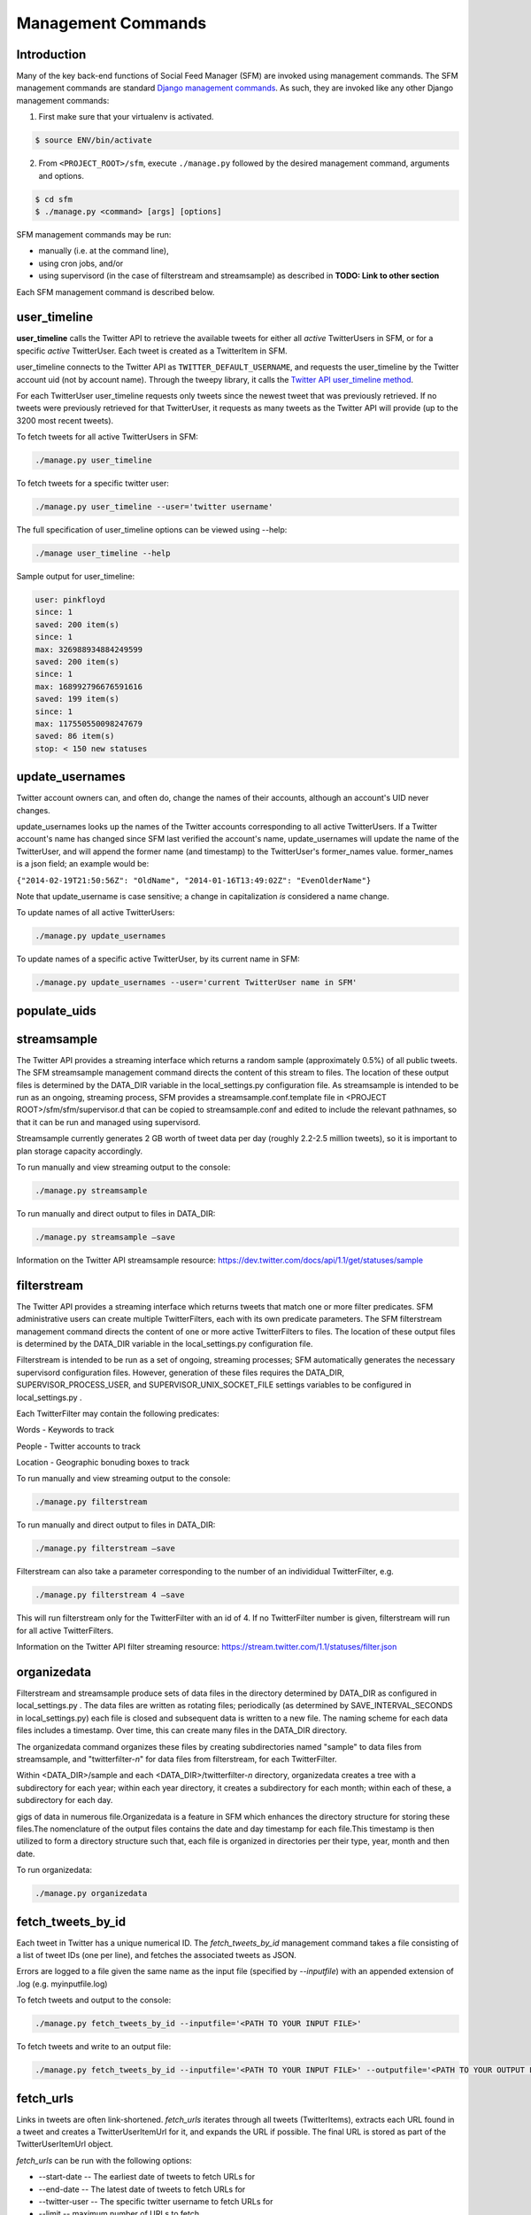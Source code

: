 
Management Commands
====================

Introduction
------------

Many of the key back-end functions of Social Feed Manager (SFM) are invoked
using management commands.  The SFM management commands are standard `Django
management commands <https://docs.djangoproject.com/en/1.6/ref/django-admin/>`_.  As such, they are invoked like any other Django
management commands:

1. First make sure that your virtualenv is activated.

.. code-block:: none

   $ source ENV/bin/activate

2. From ``<PROJECT_ROOT>/sfm``, execute ``./manage.py`` followed by the
   desired management command, arguments and options.

.. code-block:: none

   $ cd sfm
   $ ./manage.py <command> [args] [options]

SFM management commands may be run:

* manually (i.e. at the command line),
* using cron jobs, and/or
* using supervisord (in the case of filterstream and streamsample)
  as described in **TODO: Link to other section**

Each SFM management command is described below.


user_timeline
-------------

**user_timeline** calls the Twitter API to retrieve the available tweets for
either all *active* TwitterUsers in SFM, or for a specific *active* 
TwitterUser.  Each tweet is created as a TwitterItem in SFM.

user_timeline connects to the Twitter API as ``TWITTER_DEFAULT_USERNAME``, and
requests the user_timeline by the Twitter account uid (not by account name).
Through the tweepy library, it calls the `Twitter API user_timeline method <https://dev.twitter.com/docs/api/1/get/statuses/user_timeline>`_.

For each TwitterUser user_timeline requests only tweets since the newest
tweet that was previously retrieved.  If no tweets were previously retrieved
for that TwitterUser, it requests as many tweets as the Twitter API will
provide (up to the 3200 most recent tweets).

To fetch tweets for all active TwitterUsers in SFM:

.. code-block:: none

   ./manage.py user_timeline

To fetch tweets for a specific twitter user:

.. code-block:: none

   ./manage.py user_timeline --user='twitter username'

The full specification of user_timeline options can be viewed using --help:

.. code-block:: none

   ./manage user_timeline --help

Sample output for user_timeline:

.. code-block:: none
    
    user: pinkfloyd
    since: 1
    saved: 200 item(s)
    since: 1
    max: 326988934884249599
    saved: 200 item(s)
    since: 1
    max: 168992796676591616
    saved: 199 item(s)
    since: 1
    max: 117550550098247679
    saved: 86 item(s)
    stop: < 150 new statuses

update_usernames
----------------

Twitter account owners can, and often do, change the names of their accounts,
although an account's UID never changes.

update_usernames looks up the names of the Twitter accounts corresponding to
all active TwitterUsers.  If a Twitter account's name has changed since SFM
last verified the account's name, update_usernames will update the name of the
TwitterUser, and will append the former name (and timestamp) to the TwitterUser's former_names value.  former_names is a json field; an example would be:

``{"2014-02-19T21:50:56Z": "OldName", "2014-01-16T13:49:02Z": "EvenOlderName"}``

Note that update_username is case sensitive; a change in capitalization *is*
considered a name change.

To update names of all active TwitterUsers:

.. code-block:: none

   ./manage.py update_usernames

To update names of a specific active TwitterUser, by its current name in SFM:

.. code-block:: none

   ./manage.py update_usernames --user='current TwitterUser name in SFM'


populate_uids
--------------

.. deprecated:: m5_001


streamsample
------------

The Twitter API provides a streaming interface which returns a random sample (approximately 0.5%)
of all public tweets.  The SFM streamsample management command directs the content of this stream
to files.  The location of these output files is determined by the DATA_DIR variable in the
local_settings.py configuration file.  As streamsample is intended to be run as an ongoing,
streaming process, SFM provides a streamsample.conf.template file in
<PROJECT ROOT>/sfm/sfm/supervisor.d that can be copied to streamsample.conf and edited to
include the relevant pathnames, so that it can be run and managed using supervisord.

Streamsample currently generates 2 GB worth of tweet data per day (roughly 2.2-2.5 million
tweets), so it is important to plan storage capacity accordingly.

To run manually and view streaming output to the console:

.. code-block:: none

     ./manage.py streamsample

To run manually and direct output to files in DATA_DIR:

.. code-block:: none

     ./manage.py streamsample –save

Information on the Twitter API streamsample resource:
https://dev.twitter.com/docs/api/1.1/get/statuses/sample


filterstream
------------

The Twitter API provides a streaming interface which returns tweets that match one or more filter
predicates.  SFM administrative users can create multiple TwitterFilters, each with its own
predicate parameters.  The SFM filterstream management command directs the content of 
one or more active TwitterFilters to files.  The location of these output files is determined by
the DATA_DIR variable in the local_settings.py configuration file. 

Filterstream is intended to be run as a set of ongoing, streaming processes; SFM automatically
generates the necessary supervisord configuration files.  However, generation of these files
requires the DATA_DIR, SUPERVISOR_PROCESS_USER, and SUPERVISOR_UNIX_SOCKET_FILE settings
variables to be configured in local_settings.py .

Each TwitterFilter may contain the following predicates:

Words - Keywords to track

People - Twitter accounts to track

Location - Geographic bonuding boxes to track

To run manually and view streaming output to the console:

.. code-block:: none

     ./manage.py filterstream

To run manually and direct output to files in DATA_DIR:

.. code-block:: none

     ./manage.py filterstream –save

Filterstream can also take a parameter corresponding to the number of an individidual
TwitterFilter, e.g.

.. code-block:: none

     ./manage.py filterstream 4 –save

This will run filterstream only for the TwitterFilter with an id of 4.
If no TwitterFilter number is given, filterstream will run for all active TwitterFilters.

Information on the Twitter API filter streaming resource:
https://stream.twitter.com/1.1/statuses/filter.json


organizedata
------------

Filterstream and streamsample produce sets of data files in the directory determined by DATA_DIR
as configured in local_settings.py .  The data files are written as rotating files; periodically
(as determined by SAVE_INTERVAL_SECONDS in local_settings.py) each file is closed and subsequent
data is written to a new file.  The naming scheme for each data files includes a timestamp.
Over time, this can create many files in the DATA_DIR directory.

The organizedata command organizes these files by creating subdirectories named "sample" to
data files from streamsample, and "twitterfilter-*n*" for data files from filterstream, for
each TwitterFilter.

Within <DATA_DIR>/sample and each <DATA_DIR>/twitterfilter-*n* directory, organizedata creates
a tree with a subdirectory for each year; within each year directory, it creates a subdirectory
for each month; within each of these, a subdirectory for each day.

gigs of data in numerous file.Organizedata is a feature in SFM which enhances the directory structure for storing these files.The nomenclature of the output files contains the date and day timestamp for each file.This timestamp is then utilized to form a directory structure such that, each file is organized in directories per their type, year, month and then date.

To run organizedata:

.. code-block:: none

    ./manage.py organizedata

    
fetch_tweets_by_id
--------------------

Each tweet in Twitter has a unique numerical ID.  The *fetch_tweets_by_id* 
management command takes a file consisting of a list of tweet IDs (one per
line), and fetches the associated tweets as JSON.

Errors are logged to a file given the same name as the input file (specified by `--inputfile`) with
an appended extension of .log (e.g. myinputfile.log)

To fetch tweets and output to the console:

.. code-block:: none

    ./manage.py fetch_tweets_by_id --inputfile='<PATH TO YOUR INPUT FILE>'

To fetch tweets and write to an output file:

.. code-block:: none

   ./manage.py fetch_tweets_by_id --inputfile='<PATH TO YOUR INPUT FILE>' --outputfile='<PATH TO YOUR OUTPUT FILE>'


fetch_urls
----------

Links in tweets are often link-shortened.  *fetch_urls* iterates through all
tweets (TwitterItems), extracts each URL found in a tweet and creates a
TwitterUserItemUrl for it, and expands the URL if possible.  The final URL
is stored as part of the TwitterUserItemUrl object.

*fetch_urls* can be run with the following options:

* --start-date -- The earliest date of tweets to fetch URLs for

* --end-date -- The latest date of tweets to fetch URLs for

* --twitter-user -- The specific twitter username to fetch URLs for

* --limit -- maximum number of URLs to fetch

* --refetch -- include tweets for which URLs were already fetched; refetch
  URLs for these tweets.

To run:

.. code-block:: none

    ./manage.py fetch_urls 


export_csv
----------

Tweets stored in SFM associated with a TwitterUser or a TwitterUserSet can be
exported in CSV (comma-separated value) format using the *export_csv*
management command.  The user interface also offers CSV exports via a link on
each TwitterUser's page (currently there is no page in the UI for a set).

The format and meaning of each column in the CSV export is explained in the
:doc:`Data Dictionary </data_dictionary>`.

*export_csv* can be run with the following options.  Either twitter-user or set-name must be specified.

--start-date -- exports only tweets starting from the specified date (YYYY-MM-DD)

--end-date -- exports only tweets through the specified date (YYYY-MM-DD)

--twitter-user -- exports tweets for the specified TwitterUser (by name)

--set-name -- exports tweets for the specified TwitterUserSet

To export tweets for Twitter user "sfmtwitteruser":

.. code-block:: none

       ./manage.py export_csv --twitter-user sfmtwitteruser

To export tweets for TwitterUserSet "myset":

.. code-block:: none

       ./manage.py export_csv --set-name myset


createconf
----------

The *createconf* command is used to create supervisord configuration files
for each active TwitterFilter.  This command should only need to be run if
TwitterFilters were created in SFM prior to version m4_002, as part of
upgrading to SFM version m4_002 or later.

*createconf* can be run with the --twitter-filter option, to create
a supervisord configuration file only for the specified TwitterFilter
(specified by numeric id).

To create configuration files for all active TwitterFilters:

.. code-block:: none
    
     ./manage.py createconf

To create configuration files for TwitterFilter 5:

.. code-block:: none
    
     ./manage.py createconf --twitter-filter 5
